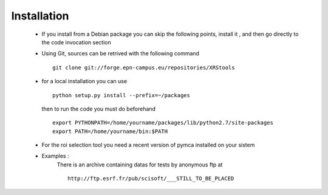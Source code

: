 Installation
============

  * If you install from a Debian package you can skip the following points, install it , and then go directly to the code invocation section

  * Using Git, sources can be retrived with the following command ::

      git clone git://forge.epn-campus.eu/repositories/XRStools

  * for a local installation you can use  ::

	python setup.py install --prefix=~/packages

    then to run the code you must do beforehand ::

	export PYTHONPATH=/home/yourname/packages/lib/python2.7/site-packages
	export PATH=/home/yourname/bin:$PATH


  * For the roi selection tool you need a recent version of pymca installed on your sistem


  * Examples :
        There is an archive containing datas for tests by anonymous ftp at ::

	  http://ftp.esrf.fr/pub/scisoft/___STILL_TO_BE_PLACED
	  
